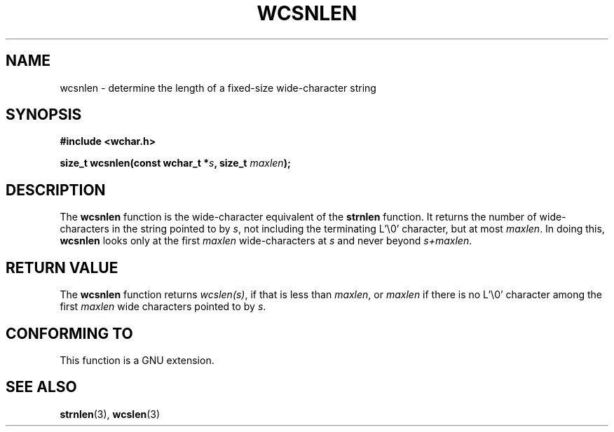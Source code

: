 .\" Copyright (c) Bruno Haible <haible@clisp.cons.org>
.\"
.\" This is free documentation; you can redistribute it and/or
.\" modify it under the terms of the GNU General Public License as
.\" published by the Free Software Foundation; either version 2 of
.\" the License, or (at your option) any later version.
.\"
.\" References consulted:
.\"   GNU glibc-2 source code and manual
.\"   Dinkumware C library reference http://www.dinkumware.com/
.\"   OpenGroup's Single Unix specification http://www.UNIX-systems.org/online.html
.\"
.TH WCSNLEN 3  1999-07-25 "GNU" "Linux Programmer's Manual"
.SH NAME
wcsnlen \- determine the length of a fixed-size wide-character string
.SH SYNOPSIS
.nf
.B #include <wchar.h>
.sp
.BI "size_t wcsnlen(const wchar_t *" s ", size_t " maxlen );
.fi
.SH DESCRIPTION
The \fBwcsnlen\fP function is the wide-character equivalent of the \fBstrnlen\fP
function. It returns the number of wide-characters in the string pointed to by
\fIs\fP, not including the terminating L'\\0' character, but at most
\fImaxlen\fP. In doing this, \fBwcsnlen\fP looks only at the first \fImaxlen\fP
wide-characters at \fIs\fP and never beyond \fIs+maxlen\fP.
.SH "RETURN VALUE"
The \fBwcsnlen\fP function returns \fIwcslen(s)\fP, if that is less than
\fImaxlen\fP, or \fImaxlen\fP if there is no L'\\0' character among the
first \fImaxlen\fP wide characters pointed to by \fIs\fP.
.SH "CONFORMING TO"
This function is a GNU extension.
.SH "SEE ALSO"
.BR strnlen (3),
.BR wcslen (3)
